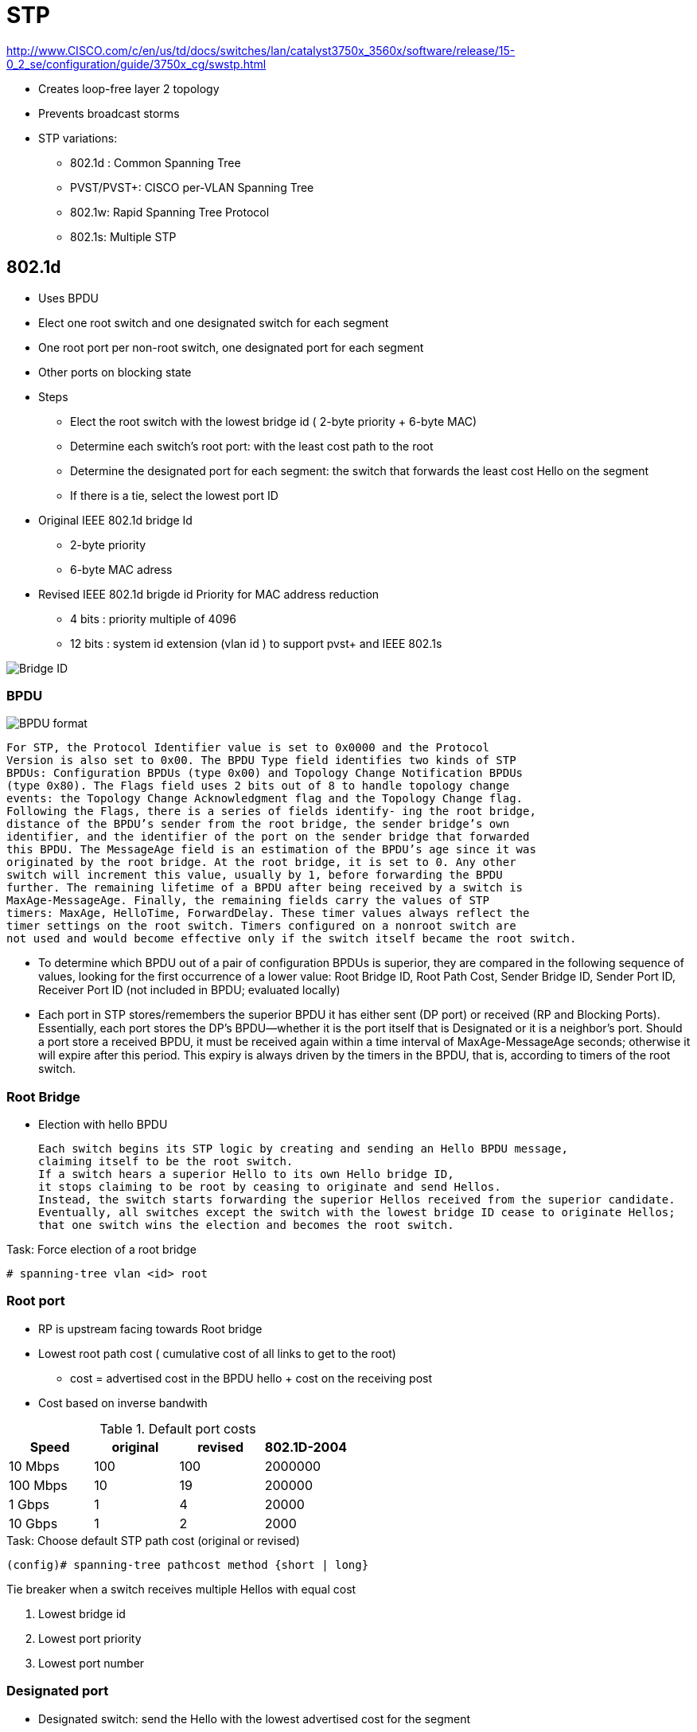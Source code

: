 = STP

http://www.CISCO.com/c/en/us/td/docs/switches/lan/catalyst3750x_3560x/software/release/15-0_2_se/configuration/guide/3750x_cg/swstp.html


- Creates loop-free layer 2 topology
- Prevents broadcast storms

- STP variations:
  * 802.1d : Common Spanning Tree
  * PVST/PVST+: CISCO per-VLAN Spanning Tree
  * 802.1w: Rapid Spanning Tree Protocol
  * 802.1s: Multiple STP


== 802.1d

- Uses BPDU
- Elect one root switch and one designated switch for each segment
- One root port per non-root switch, one designated port for each segment
- Other ports on blocking state

- Steps
  * Elect the root switch with the lowest bridge id ( 2-byte priority + 6-byte MAC)
  * Determine each switch's root port: with the least cost path to the root
  * Determine the designated port for each segment:
    the switch that forwards the least cost Hello on the segment
  * If there is a tie, select the lowest port ID

- Original IEEE 802.1d bridge Id

  * 2-byte priority
  * 6-byte MAC adress

- Revised IEEE 802.1d brigde id Priority for MAC address reduction

  * 4 bits : priority multiple of 4096
  * 12 bits : system id extension (vlan id ) to support pvst+ and IEEE 802.1s

image::stp-bridge-id.png[Bridge ID]

=== BPDU

//TODO
image::bpdu.png[BPDU format]

  For STP, the Protocol Identifier value is set to 0x0000 and the Protocol
  Version is also set to 0x00. The BPDU Type field identifies two kinds of STP
  BPDUs: Configuration BPDUs (type 0x00) and Topology Change Notification BPDUs
  (type 0x80). The Flags field uses 2 bits out of 8 to handle topology change
  events: the Topology Change Acknowledgment flag and the Topology Change flag.
  Following the Flags, there is a series of fields identify- ing the root bridge,
  distance of the BPDU’s sender from the root bridge, the sender bridge’s own
  identifier, and the identifier of the port on the sender bridge that forwarded
  this BPDU. The MessageAge field is an estimation of the BPDU’s age since it was
  originated by the root bridge. At the root bridge, it is set to 0. Any other
  switch will increment this value, usually by 1, before forwarding the BPDU
  further. The remaining lifetime of a BPDU after being received by a switch is
  MaxAge-MessageAge. Finally, the remaining fields carry the values of STP
  timers: MaxAge, HelloTime, ForwardDelay. These timer values always reflect the
  timer settings on the root switch. Timers configured on a nonroot switch are
  not used and would become effective only if the switch itself became the root switch.


- To determine which  BPDU out of a pair of configuration BPDUs is superior,
they are compared in the following sequence of values,
looking for the first occurrence of a lower value:
 Root Bridge ID,
 Root Path Cost,
 Sender Bridge ID,
 Sender Port ID,
 Receiver Port ID (not included in BPDU; evaluated locally)

- Each port in STP stores/remembers the superior BPDU it has either sent (DP port) or received (RP and Blocking Ports).
  Essentially, each port stores the DP’s BPDU—whether it is the port itself that is Designated or it is a neighbor’s port.
  Should a port store a received BPDU, it must be received again within a time interval of MaxAge-MessageAge seconds;
  otherwise it will expire after this period.
  This expiry is always driven by the timers in the BPDU, that is, according to timers of the root switch.

=== Root Bridge

- Election with hello BPDU

 Each switch begins its STP logic by creating and sending an Hello BPDU message,
 claiming itself to be the root switch.
 If a switch hears a superior Hello to its own Hello bridge ID,
 it stops claiming to be root by ceasing to originate and send Hellos.
 Instead, the switch starts forwarding the superior Hellos received from the superior candidate.
 Eventually, all switches except the switch with the lowest bridge ID cease to originate Hellos;
 that one switch wins the election and becomes the root switch.


.Task: Force election of a root bridge
----
# spanning-tree vlan <id> root
----

=== Root port

- RP is upstream facing towards Root bridge
- Lowest root path cost ( cumulative cost of all links to get to the root)
  * cost = advertised cost in the BPDU hello + cost on the receiving post
- Cost based on inverse bandwith

.Default port costs
[format="csv"]
|====
Speed    , original , revised , 802.1D-2004

10 Mbps  , 100      , 100     , 2000000
100 Mbps , 10       , 19      , 200000
1 Gbps   , 1        , 4       , 20000
10 Gbps  , 1        , 2       , 2000
|====

.Task: Choose default STP path cost (original or revised)
----
(config)# spanning-tree pathcost method {short | long}
----

Tie breaker when a switch receives multiple Hellos with equal cost

. Lowest bridge id
. Lowest port priority
. Lowest port number


=== Designated port

- Designated switch: send the Hello with the lowest advertised cost for the segment
- DP: port that forward frames onto that segment
- DP are downstream facing away from root bridge
- Elected based on lowest root path cost, BID, port ID

=== Blocking ports

- Receive BPDUs
- Discard all other traffic
- Cannot send traffic
- Do not send Hellos

=== Convergence

- Steady operations: one Root bridge, one RP on each non-root bridge, one DP on each segment, blocking state

. Root switch generates a Hello every 2 seconds
. Each RP on non-root switch receives a copy of the root's Hello
. Each DP updates and forwards the Hello out
. Each blocking port receives a copy of the Hello from the DP without forwarding it

===  Topology change notification

more at
http://www.CISCO.com/c/en/us/support/docs/lan-switching/spanning-tree-protocol/24062-146.html#topchng[understand new topology changes]

// split this section for 802.1d and 802.1w

. A switch experiencing the STP port state change sends a TCN BPDU out its Root Port;
it repeats this message every Hello time until it is acknowledged.

. The next switch receiving that TCN BPDU sends back an acknowledgment via its next
forwarded Hello BPDU by marking the Topology Change Acknowledgment (TCA) bit in the Hello.

. The switch that was the DP on the segment in the first two steps repeats the first two steps,
sending a TCN BPDU out its Root Port, and awaiting acknowledgment from the DP on that
segment.

By each successive switch repeating Steps 1 and 2, eventually the root receives a TCN BPDU.
Once received, the root sets the TC flag on the next several Hellos, which are forwarded to all
switches in the network, notifying them that a change has occurred. A switch receiving a Hello
BPDU with the TC flag set uses the short (Forward Delay time) timer to time out entries in the CAM.

.Transitioning from blocking to forwarding
[format="csv"]
|====
State      , Forward data frames , Learn source MAC , Stable?
Blocking   , No                  , No               , Yes
Listening  , No                  , No               , No
Learning   , No                  , Yes              , No
Forwarding , Yes                 , Yes              , Yes
Disabled   , No                  , No               , Yes
|====


=== Timers

Hello timer::
  - 2 seconds
  - Interval at which the root sends Hellos
- Forward delay::
  - 15 seconds
  - Time that switch leaves a port in listening state and learning state
  - also used for the short CAM timeout timer
- Maxage::
  - 20 seconds
  - Time without hearing a Hello before believing that the root has failed

=== PVST+

- Per-VLAN STP : for better load balancing
  * One instance of legacy STP per VLAN
  * CISCO ISL support

- PVST+
  * One instance of legacy STP per VLAN
  * CISCO ISL and 802.1q support
  * Interoperability between CST and PVST
  - default mode on most Catalyst platforms
  - allows root bridge/port placement per VLAN

- Non-CISCO + 802.1q => one Common Spanning Tree over vlan  1

- When mixing CISCO and non CISCO switches with 802.1q trunking,
  * Send bpdu to multicast destination MAC of 0100.0CCC.CCCD

//todo: add picture here pp. 78

.Task: Display Spanning-Tree information
----
# sh spanning-tree root
# sh spanning-tree vlan 1 root detail
----

=== Optimizing, improving spanning tree

==== PortFast

- Used on access ports connected to end users devices not other switches
- Puts the port into forwarding state immediately
- Prevent them to generate TCNs
- Can generate loops if another switch is connected. so must be used with bpdu guard and root guard features

.Task: Enable portfast
----
(config-if)# spanning-tree portfast
(config)# spanning-tree portfast default
----

==== UplinkFast

- Used on access layer switches that have multiple uplinks to distribution/core switches
- Immediately replaces a lost RP with an alternate RP
- Increases the root and all port priority so the switch does not become root or transit switch
- Time-out the correct entries in their CAMs but doesnt use the TCN process. Instead, finds all the MAC
addresses of local devices and sends one multicast frame with each local addresses as the source MAC
causing all the other switches to update their CAMs. The access switch also clears out the rest of the
entries in its own CAM.

.Task: Enable uplink fast
----
(config)#  spanning-tree uplinkfast [max-update-rate rate]
----

==== BackboneFast

- Used in core switches to detect indirect link failures to the Root
- Do not wait for Maxage to expire when another switch's direct link fails
- Send a Root Link Query out the port in which the missing Hello should arrive.
The RLQ asks the neighboring switch if that neighboring switch is still receiving Hellos from the root.
IF that neighbor had a direct link failure, it can tell the original switch via another RLQ that this path to the root is lost. Once known,
the switch experiencing the indirect link failure can go ahead and converge without waiting for Axage to expire
- All switches must have backbone fast configured

----
(config)#  spanning-tree backbonefast
----

=== bpdu filter

- Filter BPDUs in and out


=== bpdu guard

- Puts a portfast enabled port into the errdisable state when a BPDU is received and shuts down the port
- The port must be manually re-enabled or it can be recovered automatically through the errdiable timeout function.
- A port configured with bpdu guard will not be put into the root-inconsistent state.

=== loop guard

- Prevents non-designated ports from inadvertently forming layer 2 switching loops
if the flow of bpdus is interrupted.
- Puts the port into the loop-inconsistent state when the steady flow of BPDUs is interrupted
- Only used on point-to-point links
- Can be used with *UDLD aggressive mode* to get extra protection.

=== root guard

//todo: check command show spanning-tree inconsistentports

- Prevent a port from becoming a root port when receiving a superior bpdu (e.g. inferior priority + mac)
- It is enabled on ports other than the root  port and on switches other than the root.
- Puts the port in *root-inconsistent* state (no data flow) until it stops receiving superior BPDUs.
  No traffic is forwarded.

- Enforce the root bridge placement by ensuring the the port on which root guard is enabled is the designated port.

http://www.cisco.com/c/en/us/support/docs/lan-switching/spanning-tree-protocol/10588-74.html

- Enforce the root bridge placement
- Ensures that the port on which root guard is enabled is the designated port.

Loop Guard:::
When normal BPDUs are no longer received,
the port does not go through normal STP convergence, but rather falls into an STP loop-inconsistent state.

In all cases, the formerly blocking port that would now cause a loop is prevented from migrating
to a forwarding state. With both types of UDLD, the switch can be configured to automatically
transition out of err-disabled state. With Loop Guard, the switch automatically puts the port back
into its former STP state when the original Hellos are received again.

== 802.1w Rapid STP

- Improves convergence by

** Waiting for only 3 missed Hellos on an RP before flushing the CAM instead of 10 with 802.1d
** Bypass listening state
** Includes natively CISCO PortFast, UplinkFast, BackboneFast
** Add backup DP when multiple ports connected to the same segment

- Backward compatible with 802.1d

- All bridges generate BPDUs every Hello interval

- Use a single BPDU
** No TCN BPDU
** Protocol version = 0x02
** The Flags field has been updated. In 802.1D STP BPDUs, only 2 bits out of 8 are used: TC (Topology Change) and TCA (Topology Change Acknowledgment). RSTP uses the
6 remaining bits as well to encode additional information: Proposal bit, Port Role bits, Learning bit, Forwarding bit, and Agreement bit. The TCA bit is not used by RSTP. This change allows implementing the Proposal/Agreement mechanism and also allows a BPDU to carry information about the originating port’s role and state, forming the basis of RSTP’s Dispute mechanism, protecting against issues caused by unidirectional links.


=== RSTP link types

- *Point-to-point*: Switch to Switch (default if full-duplex port )
- *Shared* : Switch to hub (default if half-duplex port)
- *Edge*: Switch to single end-user device

.Task: Set the RSTP link-type
----
spanning-tree link-type { point-to-point | shared }
----

=== RSTP port types

- *Edge* :
- *Non-Edge*: default

=== RSTP port states

- Default to discarding at start

[format="csv", options="header"]
|===
Administrative state , 802.1d     , 802.1w
Disabled             , Disabled   , Discarding
Enabled              , Blocking   , Discarding
Enabled              , Listening  , Discarding
Enabled              , Learning   , Learning
Enabled              , Forwarding , Forwarding
|===

=== RSTP port roles

[horizontal]

Root Port::
- Same role as 802.1d RP

Designated Port::
- Same role as 802.1d DP
- Default role at boot

Alternate Port::
- An alternate root port
- Same concept as CISCO UplinkFast feature
- Protects against the loss of a switch's RP by keeping track of the AP with a path to the root

Backup Port::
- No equivalent CISCO feature
- Protects against losing the DP attached to a shared liknk
  when the switch has another physical port attached to the same shared segment

NOTE: root bridge ports are all designated port
unless 2 or more ports of the root bridge are connected together.

NOTE: a port needs to receive BPDUs to stay blocked.

.Task: Configure Rapid PVST
----
(config)#  spanning-tree mode rapid-pvst
----
[NOTE]
====
- Rapid PVST+ immediately deletes dynamically learned MAC address entries
  when it receives a topology change instead of a timer used by PVST+ or MST
====

=== Proposal/Agreement

TODO See 5th Edition

=== Topology Change Handling

TODO See 5th Edition





== 802.1s Multiple Spanning Trees

- Multiple VLANs mapped to the same STP instance.
- Enable load balancing
- Improves fault tolerance of the network
  because a failure in one instance or forwarding path does not affect other instances.
- Uses 802.1w for rapid convergence
- Highly scalable
  * Switches with same instance, configuration revision number and name form a *region*
  * Different regions see each other as virtual bridges
- Each switch have three attributes:
  * Alphanumeric configuration name (32 bytes)
  * Configuration number (2 bytes)
  * 4096-element table that associates each of the potential 4096 VLANs to a map ???

=== MST Region

=== MST Revision Number

=== MST Instance

== Protecting Against Unidirectional Link Issues


=== UDLD

// Read more in the udld file

- Unidirectional links:
  * One of the 2 transmission path has failed but not both
  * Due to miscabling, cutting on fiber cable, unplugging one fiber, GBIC problems, ...
  * Can cause a loop as the previously blocking port will move to a forwarding state

image::stp-unidirectional-links.png[height=150]

- Solutions:

UDLD **u**ni**d**irectional **l**ink **d**etection:::
Uses Layer 2 messaging to decide when a switch can no longer receive frames from a neighbor.
The switch whose transmit interface did not fail is placed into an err-disabled state.

UDLD aggressive mode:::
Attempts to reconnect with the other switch (eight times) after realizing no messages have been received.
If the other switch does not reply to the repeated additional messages,
both sides become err-disabled.


=== Bridge Assurance

  The Bridge Assurance, applicable only with RPVST+ and MST and only on
  point-to-point links, is a further extension of the idea used by Loop Guard.
  Bridge Assurance modi- fies the rules for sending BPDUs. With Bridge Assurance
  activated on a port, this port always sends BPDUs each Hello interval, whether
  it is Root, Designated, Alternate, or Backup. BPDUs thus essentially become a
  Hello mechanism between pairs of intercon- nected switches. A Bridge
  Assurance–protected port is absolutely required to receive BPDUs. If no BPDUs
  are received, the port will be but into a BA-inconsistent block- ing state
  until it starts receiving BPDUs again. Apart from unidirectional links, Bridge
  Assurance also protects against loops caused by malfunctioning switches that
  completely stop participating in RPVST+/MST (entirely ceasing to process and
  send BPDUs) while opening all their ports. At the time of this writing, Bridge
  Assurance was supported on selected Catalyst 6500 and Nexus 7000 platforms.
  Configuring it on Catalyst 6500 Series requires activating it both globally
  using spanning-tree bridge assurance and on ports on STP point-to-point link
  types toward other switches using the spanning-tree portfast network interface
  command. The neighboring device must also be configured for Bridge Assurance.

=== Dispute Mechanism

  The Dispute mechanism is yet another and standardized means to detect a
  unidirectional link. Its functionality is based on the information encoded in
  the Flags field of RST and MST BPDUs, namely, the role and state of the port
  forwarding the BPDU. The principle of operation is very simple: If a port
  receives an inferior BPDU from a port that claims to be Designated Learning or
  Forwarding, it will itself move to the Discarding state. Cisco has also
  implemented the Dispute mechanism into its RPVST+. The Dispute mechanism is not
  available with legacy STP/PVST+, as these STP versions do not encode the port
  role and state into BPDUs. The Dispute mechanism is an integral part of
  RSTP/MST and requires no configuration.

=== storm control

=== unicast flooding

== Troubleshooting

=== flapping port that is generating BPDUs with the TCN bit set








